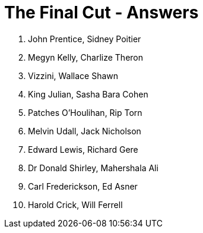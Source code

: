 = The Final Cut - Answers

1. John Prentice, Sidney Poitier

2. Megyn Kelly, Charlize Theron

3. Vizzini, Wallace Shawn

4. King Julian, Sasha Bara Cohen

5. Patches O'Houlihan, Rip Torn

6. Melvin Udall, Jack Nicholson

7. Edward Lewis, Richard Gere

8. Dr Donald Shirley, Mahershala Ali

9. Carl Frederickson, Ed Asner

10. Harold Crick, Will Ferrell


